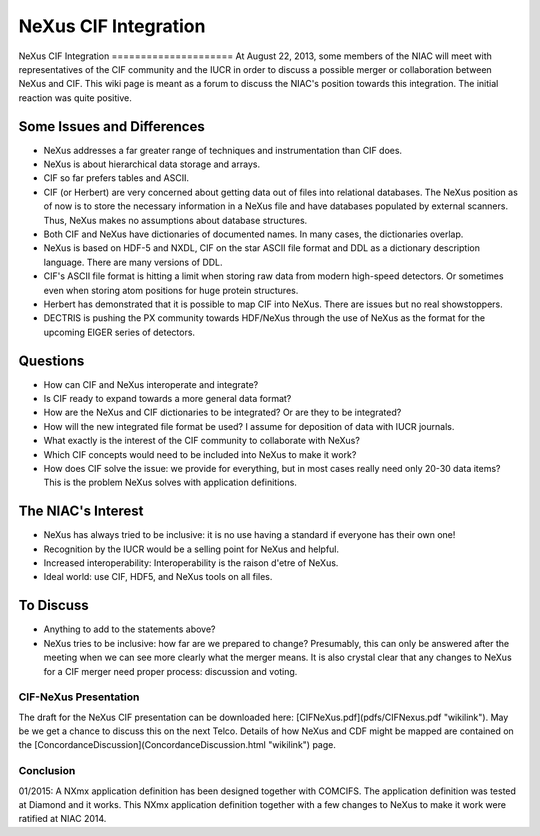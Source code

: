 =====================
NeXus CIF Integration
=====================

NeXus CIF Integration =====================
At August 22, 2013, some members of the NIAC will meet with representatives of the CIF community and the IUCR in order to discuss a possible merger or collaboration between NeXus and CIF. This wiki page is meant as a forum to discuss the NIAC's position towards this integration. The initial reaction was quite positive.

Some Issues and Differences
===========================

- NeXus addresses a far greater range of techniques and instrumentation than CIF does.

- NeXus is about hierarchical data storage and arrays.

- CIF so far prefers tables and ASCII.

- CIF (or Herbert) are very concerned about getting data out of files into relational databases. The NeXus position as of now is to store the necessary information in a NeXus file and have databases populated by external scanners. Thus, NeXus makes no assumptions about database structures.

- Both CIF and NeXus have dictionaries of documented names. In many cases, the dictionaries overlap.

- NeXus is based on HDF-5 and NXDL, CIF on the star ASCII file format and DDL as a dictionary description language. There are many versions of DDL.

- CIF's ASCII file format is hitting a limit when storing raw data from modern high-speed detectors. Or sometimes even when storing atom positions for huge protein structures.

- Herbert has demonstrated that it is possible to map CIF into NeXus. There are issues but no real showstoppers.

- DECTRIS is pushing the PX community towards HDF/NeXus through the use of NeXus as the format for the upcoming EIGER series of detectors.

Questions
=========

- How can CIF and NeXus interoperate and integrate?

- Is CIF ready to expand towards a more general data format?

- How are the NeXus and CIF dictionaries to be integrated? Or are they to be integrated?

- How will the new integrated file format be used? I assume for deposition of data with IUCR journals.

- What exactly is the interest of the CIF community to collaborate with NeXus?

- Which CIF concepts would need to be included into NeXus to make it work?

- How does CIF solve the issue: we provide for everything, but in most cases really need only 20-30 data items? This is the problem NeXus solves with application definitions.

The NIAC's Interest
===================

- NeXus has always tried to be inclusive: it is no use having a standard if everyone has their own one!

- Recognition by the IUCR would be a selling point for NeXus and helpful.

- Increased interoperability: Interoperability is the raison d'etre of NeXus.

- Ideal world: use CIF, HDF5, and NeXus tools on all files.

To Discuss
==========

- Anything to add to the statements above?

- NeXus tries to be inclusive: how far are we prepared to change? Presumably, this can only be answered after the meeting when we can see more clearly what the merger means. It is also crystal clear that any changes to NeXus for a CIF merger need proper process: discussion and voting.

CIF-NeXus Presentation
----------------------

The draft for the NeXus CIF presentation can be downloaded here: [CIFNeXus.pdf](pdfs/CIFNexus.pdf "wikilink"). May be we get a chance to discuss this on the next Telco. Details of how NeXus and CDF might be mapped are contained on the [ConcordanceDiscussion](ConcordanceDiscussion.html "wikilink") page.

Conclusion
----------

01/2015: A NXmx application definition has been designed together with COMCIFS. The application definition was tested at Diamond and it works. This NXmx application definition together with a few changes to NeXus to make it work were ratified at NIAC 2014.
